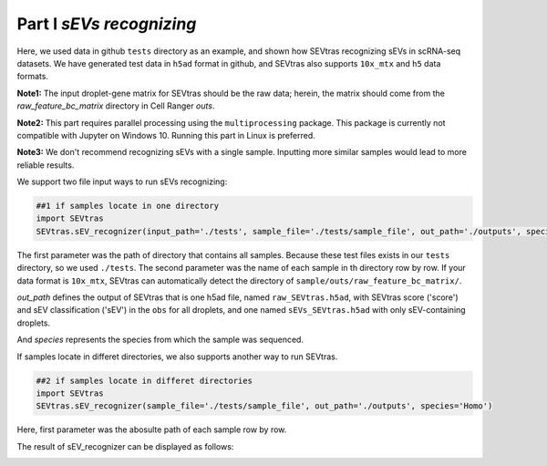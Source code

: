 Part I *sEVs recognizing*
---------------------------------

Here, we used data in github ``tests`` directory as an example, and shown how SEVtras recognizing sEVs in scRNA-seq datasets. We have generated test data in ``h5ad`` format in github, and SEVtras also supports ``10x_mtx`` and ``h5`` data formats. 

**Note1:** The input droplet-gene matrix for SEVtras should be the raw data; herein, the matrix should come from the *raw_feature_bc_matrix* directory in Cell Ranger *outs*\. 

**Note2:** This part requires parallel processing using the ``multiprocessing`` package. This package is currently not compatible with Jupyter on Windows 10. Running this part in Linux is preferred.

**Note3:** We don't recommend recognizing sEVs with a single sample. Inputting more similar samples  would lead to more reliable results.

We support two file input ways to run sEVs recognizing: 

.. code-block:: python

    ##1 if samples locate in one directory
    import SEVtras
    SEVtras.sEV_recognizer(input_path='./tests', sample_file='./tests/sample_file', out_path='./outputs', species='Homo')

The first parameter was the path of directory that contains all samples. Because these test files exists in our ``tests`` directory, so we used ``./tests``. The second parameter was the name of each sample in th directory row by row. If your data format is ``10x_mtx``\, SEVtras can automatically detect the directory of ``sample/outs/raw_feature_bc_matrix/``\. 

*out_path* defines the output of SEVtras that is one h5ad file, named ``raw_SEVtras.h5ad``, with SEVtras score ('score') and sEV classification ('sEV') in the ``obs`` for all droplets, and one named ``sEVs_SEVtras.h5ad`` with only sEV-containing droplets. 

And *species* represents the species from which the sample was sequenced.

If samples locate in differet directories, we also supports another way to run SEVtras.

.. code-block:: python

    ##2 if samples locate in differet directories
    import SEVtras
    SEVtras.sEV_recognizer(sample_file='./tests/sample_file', out_path='./outputs', species='Homo')

Here, first parameter was the abosulte path of each sample row by row.

The result of sEV_recognizer can be displayed as follows: 

.. image:: ./Part1.png
    :width: 300px
    :align: center
    
